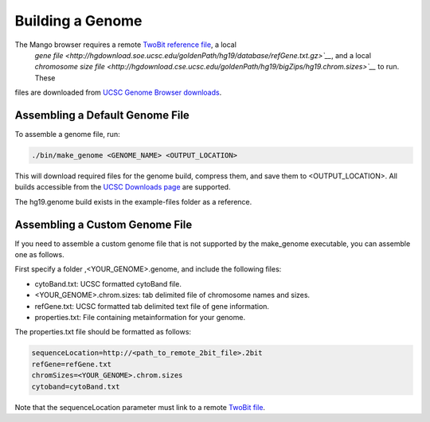 Building a Genome
=================

The Mango browser requires a remote `TwoBit reference file <https://genome.ucsc.edu/goldenpath/help/twoBit.html>`__, a local
 `gene file <http://hgdownload.soe.ucsc.edu/goldenPath/hg19/database/refGene.txt.gz>`__`, and a local `chromosome size file
 <http://hgdownload.cse.ucsc.edu/goldenPath/hg19/bigZips/hg19.chrom.sizes>`__` to run. These
files are downloaded from `UCSC Genome Browser downloads <http://hgdownload.cse.ucsc.edu>`__.


Assembling a Default Genome File
--------------------------------

To assemble a genome file, run:

.. code:: bash

    ./bin/make_genome <GENOME_NAME> <OUTPUT_LOCATION>


This will download required files for the genome build, compress them, and save them to <OUTPUT_LOCATION>. All builds accessible
from the `UCSC Downloads page <http://hgdownload.cse.ucsc.edu/goldenPath>`__ are supported.

The hg19.genome build exists in the example-files folder as a reference.


Assembling a Custom Genome File
-------------------------------

If you need to assemble a custom genome file that is not supported by the make_genome executable, you can assemble one as follows.

First specify a folder ,<YOUR_GENOME>.genome, and include the following files:

- cytoBand.txt: UCSC formatted cytoBand file.
- <YOUR_GENOME>.chrom.sizes: tab delimited file of chromosome names and sizes.
- refGene.txt: UCSC formatted tab delimited text file of gene information.
- properties.txt: File containing metainformation for your genome.


The properties.txt file should be formatted as follows:

.. code:: bash

  sequenceLocation=http://<path_to_remote_2bit_file>.2bit
  refGene=refGene.txt
  chromSizes=<YOUR_GENOME>.chrom.sizes
  cytoband=cytoBand.txt

Note that the sequenceLocation parameter must link to a remote `TwoBit file <https://genome.ucsc.edu/goldenpath/help/twoBit.html>`__.

